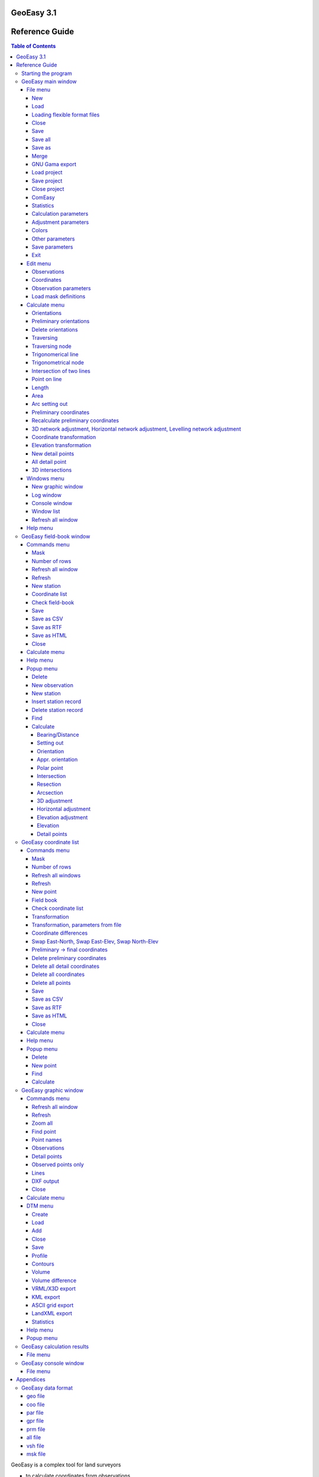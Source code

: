 GeoEasy 3.1
===========
Reference Guide
===============

.. contents:: Table of Contents

GeoEasy is a complex tool for land surveyors 

* to calculate coordinates from observations,
* to convert surveyors' data set into different formats,
* to generate TINs and DEMs and calculate volumes,
* to adjust 1D/2D/3D networks,
* to calculate parameters of regression shape over points

The program supports several input and
output formats, so it can easily be inserted into user's work-flow.

Starting the program
--------------------

The Windows setup place az icon on the desktop and add an item to the programs menu. On Linux the program should be started from the command line.
GeoEasy accepts command line parameters. The language of the user interface
can be selected and input data set can be given.

.. note:: for Windows users

	You can start GeoEasy from the command line on Windows, too. 
	Open a cmd window, change 
	directory to the GeoEasy installation folder (c:\GeoEasy is the default),
	finally enter *GeoEasy* to start the program.

GeoEasy by default uses the language of the operating system if it is
available (GeoEasy has been localized to that language).
Five languages are supported when writing this documentation:
English, German, Russian, Czeh and Hungarian.

You can switch to a different language from the default by the *--lang* 
command line switch. The ISO 639-1 two or ISO 639-2/B three letters codes 
are accepted. For example to start with Hungarian language:

.. code:: bash

	geoeasy --lang hun

Log messages and calculation results are written to a log file beside the
calculation results window. The default location of the log file is the
user's home directory and the name is *geo_easy.log*. Using the *--log*
command line parameter the name and the location of the log file can be
given in the command line. The actual user must have write access to the given 
lg file. For example:

.. code:: bash

	geoeasy --log /tmp/mylog.log

.. note:: For Linux users

	If no log file needed for you, you can specify *--log /dev/null* to 
	supress logging. There are two more special log file specifications,
	the *stdout* and the *stderr*. Giving one of these as log file, the
	log messages are sent to the teminal window.

After the optional language and log switches you can give a serie of
GeoEasy data sets and/or Tcl scripts. For example:

.. code:: bash

	geoeasy --lang hun ~/demodata/test1.geo ./startup.tcl

GeoEasy main window
-------------------

Starting the program the main window appears at the upper left corner of the 
display. This window has only menus and decorations. If the globe is not
rotating the program is busy, the user have to wait.

File menu
~~~~~~~~~

In the file menu besides the file and project handling functions the
communicaton program (ComEasy) and settings can be found.

New
...

A new geo data set is created, in the **Save As** dialog of the operating system
the user can set the location and the name of the new file.
The type of the new file will be the nativ GeoEasy *geo* format.

.. figure:: rg_images/new.png
	:align: center

	File name and folder selection for new data set

Load
....

Open one or more data sets. There are several data types you can select from
(e.g. .geo, .csv, .gsi, etc). You can select more files to load, use Shift or
Ctrl key to select more files. Only the 
memory of the computer limits the number of loaded data sets.

.. figure:: rg_images/load.png
	:align: center

	Input data set selection

If the observations were made in face left and face right, from the readings on
the horizontal and vertical circles and the distances an average is calculated.
GeoEasy stores and uses these average values only.
Averages are calculated if the collimation and index errors are below the 
**maxColl** and **maxIndex** values set in the geo_easy.msk file.

.. note::
	The name of the loaded data sets must be unique even if they were
	loaded from different folders. For technical reasosns an underline 
	character is inserted at the beginning of the name, if the filename starts
	with a number.

Loading flexible format files
.............................

There are two file types which internal structure is flexible. These are the 
.dmp (for observations) and .csv (for coordinates) types. 
In case of these input files the data structure is not 
defined, the user can set contents of the columns in the file while loading.
When you select .dmp or .csv file another dialog is opened.

.. figure:: rg_images/csv_load.png
	:align: center 

	Text file input dialog

In the upper part of the dialog you can set the meaning and order of columns.
In case of csv the available columns are: *Point number, Easting, Northing,
Elevation, Point code, Point order, Easting prelim., Northin prelim.,
Height prelim* and the special *Skip*. In the dmp (dump) file the following 
columns are allowed: *Station number, Point number, Horizontal angle, 
Vertical angle, Slope distance, Signal height, Instrument height, 
Horizontal distance, Point code, Height diff, Height diff leveling* and the 
special *Skip*. Angles can be in radians or DMS (ddd-mm-ss format).
A sample dmp file (station number can be empty if it is not changed).

.. code:: text
	Station;Target;Hz;V;SD
	12;23;23-45-12;87-51-10;234.201
	;32;123-23-35;91-03-21
	;54;200-12-34;85-40-12;85.342
	48;57;32-01-06;90-10-31;121.308
	48;59;79-23-56;88-44-22;242.159

When you open the dialog the default
columns are in the list. Press **Add** button to add new column and select
from the opened list. The new column will be added to the end of the list. 
If you would like to change the order of columns, click on a column and the 
**Up**,
**Down** and **Delete** buttons became active. The special *Skip* column can
be used to skip a column in the input file.

Multiple separators can be defined, defaults are tab and semicolon.
The *Skip repeated separators* option can be useful for example if you have
space tabbed file (different number of spaces among the columns).

The *Number of header lines* allows to skip the first few lines in the input
(e.g. header lines).

A *Filter expression* can be defiend to filter rows. A regular expression can
also be used. It works as the Linux *grep* command.

At the bottom part of the dialog the first five rows of the input file are shown.

The **Save** and **Load** button can be used to save or load setting to/from
a Txt/csv file definition (\*.txp). Be careful, the saved file definitions for 
.dmp and .csv files are not compatible (available column sets are different).

Close
.....

Close a loaded data set. Beside this menu option a cascading list of the
loaded data sets pops up. The user can select a data set name from the list.
If the data set to be closed have been changed, the user has an option to save 
it after a question.

Save
....

Save a changed data set. Beside this menu option a cascading list of the
loaded data sets pops up. The user can select a data set name from the list.
The data set is saved to GeoEasy *geo* format even if the type of opened data
set is different. The name and the folder of the
files is the same as the loaded data set.

Save all
........

Save all changed data sets to GeoEasy format.

Save as
.......

Save the selected data set into a different folder/name or type.
Beside this menu option a cascading list of the
loaded data sets pops up.
After selecting a file, in the Save As dialog box you can choose location, name
and type for the output file. After saving the original data set left opened.

Merge
.....

Merge all loaded data sets into a single GeoEasy data set.
After merging the original data sets left opened and the merged data set is not
loaded. If the same point has coordinates in more than one data sets the first
coordinates found are saved to the merged data set.

GNU Gama export
...............

Export observations and coordinates into a GNU Gama XML file. 
First the network dimension (type of file 1D/2D/3D) and output file name is 
selected. Then you can 
select fixed and adjusted points. Only the observation belonging to the 
selected points are written to the output file.
If no fixed points are selected a free network adjustment is solved.

.. note::

	GNU Gama export is only necessary if you would like manually fine tune
	the parameters in the xml file before adjustment.

Load project
............

Load a previously saved project. Data sets and windows are opened as saved to
the project.

Save project
............

Save the actual state of GeoEasy. The list of opened datasets (geo and tin) and
windows are saved into the project file (.gpr). The project file is a simple
text file (see detailed description of project file in appendix).

Close project
.............

Close all opened data sets and windows except **Calculation results** and 
main window. It can be used even if you haven't opened a project.

ComEasy
.......

ComEasy is the communication module which can communicate with the instruments
through serial (RS-232) line.

.. figure:: rg_images/comeasy.png
	:align: center

	ComEasy window

Before starting download or upload to/from the instrument, the parameters of
the serial line have to be set (e.g. speed, data bits, parity, stop bits) using
**Commands/Settings** from the menu.

.. figure:: rg_images/compars.png
	:align: center

	Communication parameters

Select **Commands/Download** from the menu to start downloading data from the
instrument. Set the output file in the displayed dialog box and start
data transmission on the instrument.

Statistics
..........

Summary information are shown in a popup windows, number of loaded data sets,
number of points, number of unknown points, number of detail points,
number of stations, number of known stations, number of occupied points,
number of oriented stations.

Calculation parameters
......................

.. figure:: rg_images/calcpar.png
	:align: center

	Calculation parameters

Reduction for projection [mm/km]:
	the change of the distances caused by the projection

Average height above MSL [m]:
	used to reduce distances to MSL, set to zero to turn of correction

Standard deviation for directions ["]:
	mean error for directions and zenith angles in arc seconds, 
	used by network adjusment

Standard deviation for distances [mm]:
	additive item for the mean error of distances, used by
	
Standard deviation for distances [mm/km]:
	multiplier item for the mean error of distances

Standard deviation of levelling [mm/km]:
	relative mean error for levelling

Calculate refraction and Earth curve:
	turn on to consider the affect of refraction and Earth curve for
	distances longer than 400 meters

Decimals in results:
	number of figures after the decimal point in the Calculation results
	window, field-books and coordinate lists

Adjustment parameters
.....................

.. figure:: rg_images/adjpar.png
	:align: center

	Adjustment parameters

Confidence level (0-1):
	Confidence level for detecting blunder, usual value 0.95 or 0.99.

Angle units:
	Angle units in the output of adjustment (360 for DMS, 400 for GON)

Tolerance [mm]:
	Maximal linear difference between observations and preliminary 
	coordinates. Observations over limit are not considered in the adjustment.

Distance limit [m]:
	Mean error for directions are enlarged linearly below this distance limit.
	For example if the distance limit is 200 meters and the mean error for
	directions is 3", the mean error for a 50 meters long direction will be
	200 / 50 * 3" = 12".

SVG error ellipses:
	An SVG file will be generated with the network and error ellipses.

Colors
......

.. figure:: rg_images/colpar.png
	:align: center

	Colour settings

The colours used by the program can be set here. Click on the coloured
buttons to select another colour.

Other parameters
................

.. figure:: rg_images/otherpar.png
	:align: center

	Other parameters

Language:
	Language of the user interface. You have to save parameters and restart
	the program to take affect. Setting this disables the automatic language 
	selection 

Separator in exported lists:
	Separator character used in CSV export.

Separators in imported lists:
	List of separator characters in text import.

Skip repetead separators:
	MUltiple neighboring separators are considered as single separator.

Autorefresh windows:
	Refresh all opened windows if something changed.

Use detail points in orientation and adjustment:
	GeoEasy consider a point as detail point if its ID is number, it was not
	a station and only a polar observation is in the field-book for that
	point. These points are not selectable in orientation and network 
	adjustment.

Default fieldbook mask:
	The name of the default fieldbook mask. You can select from the loaded
	masks.

Default coordinate mask:
	The name of the default fieldbook mask. You can select from the loaded
	masks.

Number of rows in masks:
	The default number of rows in the fieldbooks and coordinate lists.

Browser:
	The path to the browser program used to open HTML files.
	It is a Linux only parameter.

RTF viewer:
	The path to the dociment viewer program for RTF files.
	It is a Linux only parameter.

Save parameters
...............

Save settings to *geo\_easy.msk* file.
This file will be used to set the parameters after restarting the program.

Exit
....

Close the application. If unsaved data exists you have a chance to save it.

Edit menu
~~~~~~~~~

The menu options in the edit menu can be used to display and edit GeoEasy
data set. A GeoEasy data set consists of three parts:

* observations (field-book)
* coordinates
* observation parameters

Observations
............

This menu option has a cascading menu with the name of the loaded GeoEasy data 
sets. After selecting a data set it is opened in the default mask. A mask is a
windows with tabular data, the *mask* name comes from the old Leica total 
stations.

.. figure:: rg_images/fb.png
	:align: center

	Observations

The field-book contains two type of rows, station and obeservation records.
In the station records the station number is editable but the target point 
number not. The column headers may contain more labels, for example *target
height* and *instrument height*. The colour of the value defines the type of 
data.

The observations window contains a menu bar and pop up menus.

Coordinates
...........

This menu option has a cascading menu with the name of the loaded GeoEasy data 
sets. After selecting a data set it is opened in the default mask. A mask is a
windows with tabular data, the *mask* name comes from the old Leica total 
stations.

.. figure:: rg_images/fb.png
	:align: center

	Coordinate list

The coordinate window contains a menu bar and pop up menus.

Observation parameters
......................

The observation parameters are metadata about the observations and 
coordinates, id/name of observer, date, instrument type and standard
deviations. All fields are optional. If no standard deviations are given, the
values defined in the  **Calculation parameters** are used.

.. figure:: rg_images/obsparam.png
	:align: center

	Observation parameters

Load mask definitions
.....................

Starting GeoEasy the mask definitions are loaded from the geo_easy.msk file.
Using this menu option mask definitions can be loaded from user created
file.

Calculate menu
~~~~~~~~~~~~~~

The calculation menu contains those calculation which works with several 
point and the results cause change more lines in fieldbooks, coordinate lists,
like for example traversing.

Orientations
............

This menu option calculates orientations for all unoriented known stations.
The results are listed in the **Calculation results** window and the orientation
angles are stored in the field-books.

.. code:: text

	2019.01.02 10:08 - Orientation - 11
	Point num  Code         Direction    Bearing   Orient ang   Distance   e" e"max   E(m)
	12                      295-54-35   212-30-25   276-35-50   1588.873    1   19    0.010
	14                       71-01-11   347-36-58   276-35-47   1637.971   -1   18   -0.010
	Average orientation angle                       276-35-48

	2019.01.02 10:08 - Orientation - 12
	Point num  Code         Direction    Bearing   Orient ang   Distance   e" e"max   E(m)
	231                     232-53-54   291-04-11    58-10-17   2243.319    0   16    0.010
	11                      334-20-10    32-30-25    58-10-15   1588.873   -1   19   -0.010
	Average orientation angle                        58-10-16

Preliminary orientations
........................

This menu option calculates orientations for all unoriented stations which 
have preliminary or final coordinates.
The results are listed in the **Calculation results** window and the orientation
angles are stored in the field-books.
This is useful before 2D or 3D network adjustment, to get preliminary
orientations.

Delete orientations
...................

This menu option removes all orientation angles from the loaded data sets.
It is useful if all orientations should be recalculated. First delete
orientations, than calculate orientations.

Traversing
..........

Different type of traversing lines can be solved. Before starting the 
traversing calculation the orientations have to be made at the start and
end point if possible.
The points in the travesing line are selected from the list of possible points.
The type of traversing line (closed line, loop, free, ...) is detected by
the program.

The calculation results are sent to **Calculation results** window.

.. note::

	Travesing points can be selected in the graphic window, too.

Traversing node
...............

A travesing node is an unknown point at which three or more free
travessing lines meet. First the coordinates of the node are calculated from
free travese lines as a weighted average. Finally the traversing lines
are solved as closed loop traversing.

Trigonomerical line
...................

This menu option calculates the elevations in a traverse line using
triginometric height calculation. Zenith angles have to be measured
between tranversing points. The points in thetrigonometric line are
selected from the list of possible points.

The calculation results are sent to **Calculation results** window.

Trigonometrical node
....................

Similiar to the traversing node, three or more free traversing lines
having the same endpoint are calculated.


Intersection of two lines
.........................

Two lines are given by two-two points and the intersection of the two lines
is calculated. The id/name of the intersection point can also be given if
so the intersection point is stored in the opened data sets.
The result of the calculation can be seen in the Calculation results window.
This calculation is made in 2D.

Point on line
.............

A new point is calculated along a line given by an offset from the first point.
Beside the offset (Horizontal distance) optionally the measured distance 
(total length) can be given. The total length is used to calculate a scale 
between the calculated and the measured lengths.
The result of the calculation can be seen in the Calculation results window.
This calculation is made in 2D.

Length
......

The lengths between a serie of points can be calculated. 
Both the total length and the individual distences are shown in the
*Calculation results* window. There is a tool in the graphic window,
where you can mark points by the mouse.

.. code:: text

	2018.12.23 17:27 - Distance calculation
	Point num          E            N         Length
	11            91515.440     2815.220
	12            90661.580     1475.280     1588.873
	13            84862.540     3865.360     6272.268
	14            91164.160     4415.080     6325.552

	Sum                                     14186.693

Area
....

The area of a polygon can be calculated. Beside the area the perimeter and
side length are displayed in *Calulation results* window. 
There is a tool in the graphic window,
where you can mark points by the mouse.

.. code:: text

	2018.12.23 16:31 - Area calculation
	Point num          E            N         Length
	16            90050.240     3525.120
	231           88568.240     2281.760     1934.494
	232           88619.860     3159.880      879.636
	16            90050.240     3525.120     1476.275

	Area                                   618595.79840
	Perimeter                                4290.405

Arc setting out
...............

The coordinates of arc points can be calculated here. Pure arc and 
arc with transition curves are both allowed. Three points have to be
specified, first the intersection of tangents, an arbitrary point on the
incoming and outgoing tangent. Finally the otherr parameters of the arc
have to be given in a dialog box.

.. figure:: rg_images/arc.png
	:align: center

	Arc parameters

Leave the *Transition parameter* empty if pure arc is planed.
Optionally detail points can be calculated giving a distance or a number of 
points. If both fields are empty only the main points of arc are calculated.

.. code:: text

	2018.12.23 17:17 - Arc setting out
	Tangent length: 1510.37
	Radius: 500.00
	Alpha: 143-21-59  Beta:  36-38-01
	  Point id          E              N
	   arc1_ie      90023.538       3050.712
	   arc1_iv      90177.720       2113.983
	   arc1_ik      90438.941       2638.032

Preliminary coordinates
.......................

Preliminary coordinates are used to display points in the graphics window, 
before calculating final coordinates. Other usage of preliminary coordinates
belongs to network adjustment. Preliminary coordinates have different colour
(red is the default) in the coordinate list and in the graphic window.

Preliminay coordinates and orientations are calculated in an iteration. You 
may get a message about points which horizontal coordinates or elevation
cannot be calculated for.

Recalculate preliminary coordinates
...................................

All preliminary coordinates are deleted and the preliminary coordinate
calculation is invoked. It is useful if faullty preliminary coordinates 
were calculated caused by errors in the data sets. After corecting 
errors use this option to recalculate preliminary coordinates.

3D network adjustment, Horizontal network adjustment, Levelling network adjustment
..................................................................................

.. note::

	Before adjustment you have the set/check the mean errors of observations and
	adjustment parameters.

During 3D network adjustment both horizontal coordinates an elevations are
calculated using the least squares method. During horizontan network
adjustment the horizontal coordinates are calculated. During levelling network
adjustment the elevations are calculated
All loaded data sets are considered during the adjustment calculation.
The three network adjusments are very similiar from the point of the user 
interface.

First you have to select unknown points from a list, the coordinates of these 
points are changed during the calculations. The list contains all points 
having preliminary or final coordinates considering the dimension of the
adjusted network (e.g. incase of 3D adjustment points having 3D coordinates
are listed). At least one point have to be selected.

.. figure:: rg_images/adj1_3d.png
	:align: center

	Unknown points selection

In the second list the fixed points can be selected. Here the points having 
final coordinates are only listed.  If none of the points are selected a 
free network adjusment is calculated.

.. figure:: rg_images/adj2_3d.png
	:align: center

	Fixed points selection

GeoEasy will prepare an xml file for GNU Gama with the coordinats of the 
selected points and observations among the selected unknown and fixes points.
The calculation is made by GNU Gama and the results of the calculation is
shown in thecalculation results window. Please use GNU Gama documentation
for the details of the result list.
The coordinates of the unknown points are updated in the coordinate lists 
after adjustent.

Coordinate transformation
.........................

The horizontal coordinates of loaded data sets are transformed to the selected 
target data set. The transformation parameters are calculated from the 
common points. Do not open the target data set before the calculation.

Selecting the coordinate transformation from the menu, you are asked for the
target data set. It must be in GeoEasy .geo format. The program pop up a list
of the common points, select as many point as you would like, but please
consider that, the available transformation types depends on the number of
points you selected. The available transformation are:

#. 4 parameters orthogonal transformation (minimum 2 common points)
#. 3 parameters orthogonal transformation (minimum 2 common points, no scale change)
#. Affine transformation (minimum 3 common points)
#. 2nd order polynom transformation (minimum 6 common points)
#. 3rd order polynom transformation (minimum 10 common points)

The parameters are estimated using the least squares method (LSM).

.. figure:: rg_images/trafo.png
	:align: center

	Transformation type selection

The transformation parameters and the transformed coordinates are list in the 
*Calculation resutls* window and optionally the coordinates are written to the 
target data set if the *Savetransformed coordinates to file* option is
selected. The transformation parameters are also written to a text file, if
*Save transformation parameters to file*  option is selected (check the *prm*
and *all* file format in the appendix).

In the result list the *dE* and *dN* columns contains the residuals of the
transformation.

.. code:: text

    2018.02.24 12:09 - 4 parameters orthogonal transformation test1 -> test_trafo
    E = 561684.477 + e * 0.999997669 - n * -0.000003434
    N = 246411.178 + e * -0.000003434 + n * 0.999997669

      Scale = 0.99999767 Rotation = -  0-00-01

      Point num     e          n            E            N        dE      dN      dist
      11       91515.440   2815.220   653199.720   249226.070   -0.007   0.007   0.010
      12       90661.580   1475.280   652345.850   247886.150    0.001  -0.007   0.007
      13       84862.540   3865.360   646546.830   250276.240    0.002  -0.003   0.004
      14       91164.160   4415.080   652848.440   250825.940   -0.001  -0.006   0.006
      15       86808.180    347.660   648492.460   246758.540   -0.004  -0.001   0.005
      16       90050.240   3525.120   651734.510   249935.970    0.009   0.010   0.014

      RMS= 0.008

      Point num     e          n            E            N
      231      88568.240   2281.760   650252.518   248692.628
      232      88619.860   3159.880   650304.141   249570.746

.. note::

    There are other transformations in GeoEasy. From the Coordinate list
    you can make 2D transformation from stored parameters or manualy
    given parameters. 

Elevation transformation
........................

Vertical offset is calculated between the loaded data sets and a target data
set. It is very similar to the coordinate transformation, but a single vertical
offset is calculated between the two vertical system. The offset parameter
can be saved to a *vhs* text file (see appendix for file format).


New detail points
.................

Calculate horizontal coordinates and elevations for all detail ponts which
have no final coordinates yet.

All detail point
................

Recalculates the coordinates, elevations of all detail points even 
already calculated.

3D intersections
................

This calculation calculates 3D positions from directions and
zenith angles measured from the end points of one or more base lines.

Windows menu
~~~~~~~~~~~~

From the windows menu new windows can be opened and the user can switch 
among opened windows.

New graphic window
..................

Open a new graphic window. The number of open graphic windows is limited to ten.
Each graphic window has menu and toolbar. You can set different zoom level and
display options in graphic windows.

Log window
..........

Only one log window can be opened. It shows the resuts of calculations.
The content of the log vindow is mirrored in the log file (even if the log 
window is closed).

Console window
..............

In the console window users can input Tcl commands or load custom Tcl scripts.

Window list
...........

From the cascading menu beside this menu option, user can select one from the 
opened windows. The selected window is raised and become the active window.

Refresh all window
..................

After some actions the content of the windows are not refeshed, user can use
this option to force a refresh all opened windows.

Help menu
~~~~~~~~~

The Help menu contains two options, Help and About. Both of them display a
small dialog box. The Help box contains only a link to documentation folder 
on the Github page of the program. The About box shows version,
modules and copyright info. The date in the About box is importan for 
development (nightly build) versions. The version number is not changed for
development versions but the date.

GeoEasy field-book window
-------------------------

You can open a field-book window from the main window Edit/Observations menu.
In the field-book window you can view and edit field-books. Each loaded 
field-book is opened in a separate window.
The actually displayed values from the field-book depend on the actual 
mask (format). There are some predefined masks and the user can add 
new masks. The field-book window has its own menu and popup menu.

.. figure:: rg_images/observations.png
	:align: center

	Field-book in default mask

Commands menu
~~~~~~~~~~~~~

Mask
....

Select layout of field-book from loaded formats. There are nine different 
field-book formats in the default configuration file (*geo_easy.msk*):

- *horiz* (Station number, Point number, Horizontal angle, Vertical angle, Distance)
- *levelling* (Station number, Point number, Heigh diff, Distance)
- *orientation* (Station number, Point number, Horizontal angle, Orientation angle)
- *tahimeter* (Station number, Point number, Signal height, Horizontal angle, Vertical angle, Distance)
- *tahimeter1* (same as tahimeter but angles precision is 0.1 seconds)
- *tahimeter_code* (Station number, Point number, Point code, Signal height, Horizontal angle, Vertical angle, Distance)
- *tahimeter_deg* (sme as tahimeter but angles are in degrees with four decimals)
- *tahimeter_dm* (Station number, Point number, Signal height, Horizontal angle, Height diff, Distance)
- *tahimeter_feet* (same as tahimeter_code but distances are in feet)
- *tahimeter_gon* (same as tahimeter but angles are in gradians/gons)

The default mask is *tahimeter*. The user can customise existing masks and can
add new masks editing *geo_easy.msk* file or can create new files for mask 
definitions. The masks in *geo_easy.msk* file are loaded when GeoEasy starts.
Mask definitions in external files can be loaded manualy using 
*Edit/Load mask definitions* from the menu of the main window.

Number of rows
..............

You can set the number of rows displayed in this window. The default is 20.

Refresh all window
..................

Refresh the content of all opened window.

Refresh
.......

Refresh the content of actual window.

New station
...........

This adds a new station to the end of the field-book. Enter the station ID in 
the small dialog box.

Coordinate list
...............

This opens a new coordinate list windows belonging to this field-book.

Check field-book
................

Search for errors in the field book. The list of the found errors is written to
the *Calculation results* window.

Save
....

Save the field-book and the releated coordinate list to the disk in nativ 
GeoEasy format.

Save as CSV
...........

Save field-book data into a given file in coma separated values format.

Save as RTF
...........

Save field-book data into a given file in rich text format.

Save as HTML
............

Save field-book data into a given file in hyper text markup language format.

Close
.....

This closes the field-book window.

Calculate menu
~~~~~~~~~~~~~~

This *Calculate* menu is identical to the *Calculate* menu of the main window.
It is repeated in the *GeoEasy coordinates window* and in the *Graphic windows*
for the convenience of the user.

Help menu
~~~~~~~~~

Popup menu
~~~~~~~~~~

The popup menu is displayed when you click in the field-book with
right mouse button.

The first or first few options in the popup menu above the horizontal line show
the possible value types in the field. For example you can change slope
distance to horizontal distance and vica versa.

Delete
......

Delete the actual row if it is a observation record or delete all
observations from this station if it is a station record. You have to
confirm the deletion.

New observation
...............

Add a new observation record after the actual row. First the point number 
have to be entered and a new ro is added what you can fill later.

New station
...........

Add a new station to the end of the field-book. First the point number
have to be entered and a new station row is added what you can fill later.

Insert station record
.....................

Insert station record in front of the actual record. This way you can divide 
observations into two stations.

Delete station record
.....................

Delete only the station record. This way you can merge the observations of two
stations.

Find
....

Search for a string value or regular expression in the column of the click.

Calculate
.........

The *Calculate* has a submenu from where you can select calculations for the
clicked point. 
The first option in tihs menu is the point number. Selecting this options you
get information about the actual point. The options in the calculation
menu are enabled if the calculation for this point is available.

Bearing/Distance
++++++++++++++++

Calculate whole circle bearing and distance from this point to the selected
points. You can select several points from the point list.
The result of the calculation is shows in the *Calculation results*
window.

.. code::

    2021.04.25 21:03 - Bearing/Distance
    Point num  Point num  Bearing   Distance Slope dis Zenith angle
    12         11          32-30-25  1588.87
    12         13         292-23-57  6272.27
    12         14           9-42-05  2982.45

Setting out
+++++++++++

Polar and rectangular setting out data are calculated. First a reference 
direction have to be selected and from the second list of point numbers the
targets of setting out. Finally you can deside to save the polar
setting out data into a new GeoEasy data set.

.. code::

    2021.04.25 21:08 - Setting out
    Station number: 14
    Point num  Bearing   Distance Angle     Angle from 1st  Local E     Local N
    15         226-57-43  5959.74
    12         189-42-05  2982.45 322-44-22 322-44-22       2373.70      1805.70
    16         231-22-38  1425.78  41-40-33   4-24-54       1421.55      -109.76
    231        230-35-12  3360.04 359-12-35   3-37-29       3353.32      -212.43
    232        243-44-28  2837.07  13-09-16  16-46-45       2716.29      -819.01

Orientation
+++++++++++

Calculate orientation angle for this point. The orientation directions can be
selected from a point list. In the list the orientation angle and the point
number is visible. The results are visible in the *Calculation results* 
window and the orientation angles are stored in the field-book (you can see
these values in the orientation mask).

.. code::

    2021.04.25 21:38 - Orientation - 231
    Point num  Code         Direction    Bearing   Orient ang   Distance   e" e"max   E(m)
    15                      341-58-03   222-18-10   240-20-07    2615.06   -1   14    -0.02
    13                       52-48-11   293-08-21   240-20-10    4029.89    1   11     0.02
    Average orientation angle                       240-20-08

Appr. orientation
+++++++++++++++++

Calculate approximate orientation, not only the fixed coordinates are used but 
the preliminary coordinates, too.

Polar point
+++++++++++

Intersection
++++++++++++

Resection
+++++++++

Arcsection
++++++++++

3D adjustment
+++++++++++++

Horizontal adjustment
+++++++++++++++++++++

Elevation adjustment
++++++++++++++++++++

Elevation
+++++++++

Detail points
+++++++++++++

GeoEasy coordinate list
-----------------------

Each loaded data set contains a coordinate list. A list is opened from the
Edit menu of the main window. Point in the coordinate list are ordered by
*Point number*. Points may have preliminary or fix (final) coordinates in the
coordinate list. Preliminary coordinates are used only for graphical display
of points and for network adjusments.

Commands menu
~~~~~~~~~~~~~

Mask
....

The user can here select from the different display formats of the coordinate 
list. There are four standard masks:

- difference - displays fix coordinates and coordinate differences to an other coordinate list, use it with *Coordinate differences* option from this menu
- fix - displays fix (final ) coordinates
- fix_stdev - displays fix coordinates and standard deviation, standard deviations are loaded from network adjusments
- prelim_fix - displays fix or preliminary coordinates, preliminary coordinates are displayed only if no fix coordinates are available

Users can add extra mask.

Number of rows
..............

Set the number of displayed rows in the window.

Refresh all windows
...................

Refresh the content of all opened windows.

Refresh
.......

Refrersh the content of this coordinate list window.

New point
.........

Add a new point to the coordinate list. First you have to input the point
number of the new point. Then a new row is inserted into the list with the
point number and you can fill east, north and elevation.

Field book
..........

You can open the field book belonging to the actual coordinate list. If it is
opened no new window will be opened, the window will be rised only.

Check coordinate list
.....................

Check the coordinate list for errors. The results are sent to the 
*Calculatin results* window.

Transformation
..............

Transform the the coordinates of the actual coordinate list in 2D and/or 1D.
2D orthogonal transformation parameters (offset, rotation and scale) and
1D vertical offset can be given.
The coordinates in the coordinate list are overwritten by the transformed
values.

Transformation, parameters from file
....................................

Stored transformation parameter set can be applied to the coordinates in the
list. Two different data format can be used for stored parameters, .prm
(Helmert and affine transformation) and .all (polinomial), see the data formats
the appendix.
The coordinates in the coordinate list are overwritten by the transformed
values.

Coordinate differences
......................

The coordinate difference of two coordinate lists are calculated. The second
coordinate list you compare to should not be loaded. Select the GeoEasy data
set to compare to from the standard file selection dialog and change the mask
to the *difference* to see the result.

Swap East-North, Swap East-Elev, Swap North-Elev
................................................

Swap the given coordinates in the list. Be careful if you have observations in
the opened field-books, after coordinate change you loose the calculation 
possibilities.

Preliminary -> final coordinates
................................

Change all preliminary coordinates to fixed (final).

Delete preliminary coordinates
..............................

Delete all preliminary coordinates from this coordinate list.

Delete all detail coordinates
.............................

Delete the coordinates of detail points. Detail points are  which have
only one polar observation, have been not station and the point number
meatch the *detailreg* regexp in geo_easy.msk. Default regexp is
*^[0-9]+([-/]?([a-zA-Z]|[0-9])+)?$*

Delete all coordinates
......................

Delete all coordinates from the coordinate list.

Delete all points
.................

Delete all records from coordinate list.

Save
....

Save the GeoEasy data set, not only the coordinate list.

Save as CSV
...........

Save the coordinate list to CSV format.

Save as RTF
...........

Saves the coordinate list to RTF document format.

Save as HTML
............

Save the coordinate list to HTML format.

Close
.....

Close the coordinate list window, de data set remains active in the current
GeoEasy session.

Calculate menu
~~~~~~~~~~~~~~

This *Calculate* menu is identical to the *Calculate* menu of the main window.
It is repeated in the *GeoEasy fieldbook window* and in the *Graphic windows*
for the convenience of the user.

Help menu
~~~~~~~~~

The *Help* menu is identical to the help menu of other windows.

Popup menu
~~~~~~~~~~

The popup menu is displayed when you click in the coordinate list with
right mouse button.

The first or first few options in the popup menu above the horizontal line show
the possible value types in the field. For example you can change preliminary
coordinate to fix or vica versa.

Delete
......

Delet the actual row from the coordinate list.

New point
.........

Add a new point to the coordinate list. Fist the point number can be entered.
A new line is added to the coordinate list. The new point is inserted in 
dictionary order of point numbers.

Find
....

Search for a string value or regular expression in the column of the click.

Calculate
.........

The *Calculate* has a submenu from where you can select calculations for the
clicked point. The options in this submenu are identical to the popup
menu of the fieldbook and graphic window.

GeoEasy graphic window
----------------------

User can open more graphic windows, maximum 10 windows are allowed.
Points from all loaded data set with horizontal coordinates are displayed
in the graphics window. 

Commands menu
~~~~~~~~~~~~~

Refresh all window
..................

Refresh all opened window, not only the graphic windows.

Refresh
.......

Refresh actual graphic window.

Zoom all
........

Zoom to the extent of the loaded data sets.

Find point
..........

Search for a point in the graphic window. The user cn input the point name 
in the displayed small window. If the point name is found the graphics
window is centered on that point.

Point names
...........

Turn on or off point names in the graphic window.

Observations
............

Turn on or off observations in the graphic window. Point pairs are connected
by straight lines if there are observations among them.

Detail points
.............

Show or hide detail points in graphic window. 
A point is detail point if only one polar observations were measured to it.

Observed points only
....................

Show or hide points which were not used in observations.

Lines
.....

Draw lines among points based on point codes.

DXF output
..........

Export graphical data to Drawing eXchange File.
First select the output file and a dialog window is displayed with several 
options to set.

.. figure:: rg_images/dxf_export.png
	:align: center

	DXF export parameters

- *Name of point layer*: the name of the layer for point symbols in the DXF file
- *Symbol size*: size of point symbols in the unit of coordinates
- *Point code to layer*: create more layers for point symbols combining point names and point codes
- *Draw in yz plane*: useful to draw frontage
- *Detail points only*: include only the detail points in the DXF output
- *Linework*: draw lines among points based on point codes
- *Blocks*: place blocks for points into the DXF file
- *3D*: create 3D DXF file
- *Point name labels*: add point names to DXF file as text entities
- *Layer name*: name for the layer with point names
- *X shift*: offset of the text from the point symbol in east direction
- *y shift*: offset of the text from the point symbol in north direction
- *Text size*: size of point names in the unit of coordinates
- *Elevation labels*: add elevations to the DXF file as text entities
- *Layer name*: name for the layer with point elevations
- *X shift*: offset of the text from the point symbol in east direction
- *y shift*: offset of the text from the point symbol in north direction
- *Text size*: size of point elevations in the unit of coordinates
- *Decimals*: number of decimals in the elevation labels
- *Contour lines*: add contour lines to DXF file (available if a DTM is open)
- *Contour interval*: vertical distance between neighbour contours in the unit of coordinates
- *Layer name from elevation*: the height of the contour line is added to the layer name
- *3DFaces to DXF*: add 3DFace entities to the DXF file from TIN

Close
.....

Close the graphic window.

Calculate menu
~~~~~~~~~~~~~~

This *Calculate* menu is identical to the *Calculate* menu of the main window.
It is repeated in the *GeoEasy coordinates window* and in the *Graphic windows*
for the convenience of the user.

DTM menu
~~~~~~~~

The commands to create and handle Digital Terrain Models are here.
Only one DTM can be opened in GeoEasy.

Create
......

Create a new TIN (Triangulated Irregular Network) from the loaded data sets or
a DXF file. In the dialog box displayed, the user can set parameters.

.. figure:: rg_images/createdtm.png
	:align: center

	DTM creation

If the *From points in coordinate lists* is selected, the border and break lines
must be draw before by the *Break line* tool. If no break lines given the
*Convex boundary* option have to be checked, otherwise empty TIN created.
Hole markers can be added by the *Hole marker* tool to supress triangle
generation in a closed area.

TIN can be created from a DXF file where 3D points and 3D lines/polylines are
given. Select one of the *Layer list* buttons first to select the input file
and select one or more layers for mass point, break lines and hole markers.


.. figure:: rg_images/tin.png
	:align: center

	Non-konvex border and hole marker

Load
....

Open an existing DTM. The input is selected from the standard file selection 
dialog. Beside the .dtm file a .pnt and a. pol file have to be in the 
same folder.

Add
...

Add another DTM to the loaded one and regenerate triangles considering points,
break/border lines from both DTMs.

Close
.....

Close the loaded DTM.

Save
....

Save the loaded DTM.

Profile
.......

Create a profile specifying start and end points and distance between point
in the profile. The interpolated elevations with horizontal coordinates are
printed in the Calculation results window. Optionally a DXF or a GeoEasy 
coordinate file can be created from the interpolated profile points.

.. figure:: images/profile.png
	:align: center

	Profile dialog

.. note::

	You can use the *Height interpolation* tool from the toolbar to specify start and end points with the mouse. Click on the start point and drag the mouse to draw a rubber line and release mouse button et the end point.

Contours
........

Generate contour lines. The contour interval can be set in a dialog box.
Enter 0 for the contour interval to erase contour lines from the 
graphic window.

.. note::

	You can export contour lines to a DXF file using the DXF ourput.

Volume
......

Calculate volume above a reference plain.
The user have to enter the height of the reference plain. The volume is
calculated in the prisms above the reference plain. The result is written into 
the *Calculation results* window.

.. code::

    2020.11.02 19:52 - Volume ... - test
    Base height  Volume        Above        Below       Area     Surface area
     100.000    1267409.3    1267409.3          0.0     178543.3     179311.4

The *Volume* = *Above* - *Below*.

Volume difference
.................

Calculate volume difference between the loaded and another TIN. GRIDs are
generated from both TINs using the same GRID steps. Only the common area of the
two generated GRIDs are considered.

.. figure:: rg_images/ascii_grid.png

First the user have to give the grid step (step for north and east axis). 
Next in the file selection dialogue a previously saved DTM can be selected.

.. code::

    2020.11.02 19:40 - Volume difference ... testa - testb
    Grid step: 50.00
    Lower left  corner: 655886.80 222996.11
    Upper right corner: 656417.18 223621.18
    Cut  Volume: 32125.1 m3 Area: 125000.0 m2
    Fill Volume: 10376.4 m3 Area:  45000.0 m2
    Same: 10000.0 m2

Beside the results in the *Calculation results* window a new difference grid is
generated in the folder of the loaded TIN. This file is an ESRI ASCII GRID
which can be loaded into several sortware among others into QGIS.

VRML/X3D export
...............

KML export
..........

ASCII grid export
.................

LandXML export
..............

Statistics
..........

Help menu
~~~~~~~~~

Popup menu
~~~~~~~~~~

GeoEasy calculation results
---------------------------

All calculation results are sent to this window. Users can copy
selected part of the content from this window to the clipboarand paste that
to other application (e.g. into doc files).

.. note::

	On Windows operating system use the Ctrl/C to copy selected part to
	the clipboard. On Linux use middle mouse button click to paste
	selected part into another application.

All strings written to the Calculation results window are also sent to the log
file. So if this windows is closed the calculation results are preserved in
the log and user can review them later.

File menu
~~~~~~~~~

GeoEasy console window
----------------------

The console window is useful to execute Tcl commands or load and execute 
tcl scripts. The console window is divided into three parts, the menu bar
at the top,
the input field below the menu bar and the history (list of previous commands)
in the main body.

Enter any tcl command into the input field and press Enter key. The result of 
the command is sent to the Caculation Results window and the command to the 
history list.

File menu
~~~~~~~~~

The first option of the menu (**Find**) useful to find text in the console 
window.

The **Load tcl file** allows to load and excute external tcl scripts. 

Use the **Save as...** option from the menu to save the tcl commands
from the history list into a file or **Save selection...** to save the 
selected commands only.

Appendices
==========

GeoEasy data format
-------------------

GeoEasy uses three files for each field-book, in the same folder. The name of 
these three files have to be the same.

	.geo
		the observations

	.coo
		the coordinates

	.par
		meta-data (optional)

Each line of the files consists of a list of code-value pairs. The order of the
code-valu pairs is not significant.

Beside the above mentioned data file there is a project file (.gpr) also to 
save the state of your work. The project file stores the opened data set names
and opened windows state. There is a .msk file beside the project file to save 
the state of parameters.

geo file
~~~~~~~~

Lines in the geo file contain station or observed point data. Station records
contain code 2 (station id) while observation records contain code 5/62 
(point id/reference id).

Allowed codes in station record:

	* 2 station ID (obligatory)
	* 3 instrument height
	* 101 average orientation angle
	* 103 average preliminary orientation angle

Allowed codes in observation record:

	* 5 point ID (obligatory)
	* 4 point code
	* 6 Signal height
	* 7 horizontal angle (radians)
	* 8 zenith angle (radians)
	* 9 slope distance (m)
	* 10 height difference (m)
	* 11 horizontal distance (m)
	* 112 repeat count
	* 120 height difference from levelling

Sample geo file

.. code:: ascii

	{2 11} {3 1.45}
	{62 12} {21 5.164598941}
	{5 5004} {7 5.713640739}
	{5 5002} {7 5.930037326} {11 954.73} {6 1.30}
	{62 14} {21 1.239527987}
	{2 12}
	{62 231} {21 4.064842739}
	{5 5004} {7 4.744590305}
	{5 5002} {7 5.201662947} {11 1117.28}
	{62 11} {21 5.835265947}
	{2 231}
	{62 15} {21 5.96845881}
	{62 13} {21 0.921587175}
	{5 5002} {7 3.507811212}
	{5 5004} {7 3.710909359}

coo file
~~~~~~~~

Each line in the coo file contains coordinate data of a point.
Allowed codes are:

	* 4 point code
	* 5 point ID
	* 37 north
	* 38 east
	* 39 elevation
	* 137 preliminary north
	* 138 preliminary east
	* 139 preliminary elevation
	* 237 mean error of noth coordinate (got from GNU Gama adjustment)
	* 238 mean error of east coordinate (got from GNU Gama adjustment)
	* 239 mean error of elevation (got from GNU Gama adjustment)

Sample coo file:

.. code::
	{5 1_sp} {139 123.94770} {38 89929.8365} {37 3249.9968}
	{5 2_sp} {139 124.25470} {38 90260.0046} {37 3267.5266}
	{5 3_sp} {139 136.88876} {38 90589.8991} {37 2934.9344}
	{5 101} {138 89817.6011} {137 3124.3328} {139 125.31640}
	{5 102} {138 89888.1756} {137 3112.6413} {139 126.83410}
	{5 103} {138 90043.3355} {137 3181.3309} {139 127.00320}
	{5 201} {138 90257.6411} {137 3134.3656} {139 124.37520}
	{5 202} {138 90112.9292} {137 3206.3220} {139 120.76200}
	{38 88568.24} {37 2281.76} {5 231}
	{38 88619.86} {37 3159.88} {5 232}
	
par file
~~~~~~~~

The par file contains only one line. Allowed codes are

	* 51 date
	* 52 time
	* 53 operator id/name
	* 55 instrument ID/name
	* 114 direction standard deviation (seconds)
	* 115 distance standard deviation (additive) (mm)
	* 116 distance standard deviation (multiplyer) (ppm)
	* 118 levelling stadard deviation (ppm)
	* 0 comment

All codes are optional.

Sample par file:

.. code:: ascii

	{51 2019-01-24} {55 "Leica TPS 1201"} {114 1} {115 1.5} {116 1}

gpr file
~~~~~~~~

The GeoEasy Project File (gpr) is divided into sections:

	data section
		list of opened data sets (relative path to project file or full path)
	
	win section
		list of opened windows with geometry and other settings
	
	dtm section
		name of opened digital terrain model

Sample project file:

.. code:: ascii

	[data]
	test1.geo
	[win]
	.g0 421x366+10+402 1 1 1 0 0 0.059952038369304558 88053.720000000001 2493.6599999999999
	.test1_coo prelim_fix 0 +867+245
	.log  +10+215

prm file
~~~~~~~~

GeoEasy transformation parameter file for orthogonal or affine transformation.
It contains six parameters/rows of the affine transformation formula::

	E' = E0 + C * E + D * N
	N' = N0 + F * E + G * N

#. E0 offset in east direction
#. N0 offset in north direction
#. C 
#. D
#. F
#. G

In case of an orthogonal transformation C = G and D = -F.

.. code:: text

	560032.91585048265
	244546.91579782782
	1.0222713626287825
	-0.023853508511480249
	0.023853508511480249
	1.0222713626287825

all file
~~~~~~~~

GeoEasy transformation file for 2nd or 3rd order polynomial transformation.
The first row is comment, the second row is empty. The third contains the weight
point. The following six (2nd order) or ten (third order) lines contain the 
parameters.

.. code:: text

	Transformation : EOV ---> HKR

				  sy =  449469.4136363635     sx =  161830.2909090909
	 1             200550.8615237467           38514.93742925581
	 2            -1.000122733896473           1.735872541033159D-05
	 3            -1.840504934101979D-05      -1.000121876406499
	 4            -7.34221214972938D-10       -1.969135480457063D-09
	 5             3.705739246267271D-10       1.000540874640674D-09
	 6            -3.005468920382225D-10       1.070525242452348D-09
	 7             9.418160403333944D-14      -1.685830720443047D-13
	 8             9.125027478755775D-14       3.999963490297443D-14
	 9             3.689152511019043D-13       2.73626969052168D-13
	 10            9.082483205235565D-14       2.163669774719613D-13

vsh file
~~~~~~~~

GeoEasy vertical transformation file. It contains a single number, the offset
between the two mean see level.

.. code:: text

	50.001499999999993

msk file
~~~~~~~~

GeoEasy configuration file. It is a Tcl executable file with saved
parameters.
Some parameters can be modified through the GUI some can be modified in the 
geo_easy.msk file. The following long list contains all parameters in ABC
order.

.. note::

    Do not uses multi lines to set a single parameter is you edit the file manualy

.. note::

    GUI-X note added to those parameters what the user can set through the
    graphical user interface of GeoEasy. Available X values are

    - D DXF output dialogue
    - C Calculaion parameters
    - A Adjustment parameters
    - O Other parameters
    - R Colors
    - G Graphic window Commands menu
    - T Txt import dialogue
    - M Mask windows Commands menu

+-----------------------+-----------------------------------------------------+
| parameter             | description                                         |
+=======================+=====================================================+
| addlines              | Add lines to DXF output GUI: DXF dialogue (0/1)     |
|                       | GUI-D                                               |
+-----------------------+-----------------------------------------------------+
| autoRefresh           | Refresh windows after calculations (0/1) GUI-O      | 
+-----------------------+-----------------------------------------------------+
| avgH                  | Average height above MSL to reduce distances        |
|                       | (0-off) GUI-C                                       |
+-----------------------+-----------------------------------------------------+
| browser               | Path to browser to open html (Linux only)           | 
+-----------------------+-----------------------------------------------------+
| cooMaskDefault        | Default coordinate mask GUI-O                       | 
+-----------------------+-----------------------------------------------------+
| cooSep                | Fields separator for exported csv files GUI-O       | 
+-----------------------+-----------------------------------------------------+
| cs2csProg             | Path to cs2cs program (part of proj)                | 
+-----------------------+-----------------------------------------------------+
| decimals              | Number of decimals in output/coordinate lists GUI-C | 
+-----------------------+-----------------------------------------------------+
| defaultCodedLines     | Display lines in graphic window (0/1) GUI-G         | 
+-----------------------+-----------------------------------------------------+
| defaultDetails        | Display detail points in graphic window (0/1) GUI-G | 
+-----------------------+-----------------------------------------------------+
| defaultObservations   | Display observations in graphic window (0/1) GUI-G  | 
+-----------------------+-----------------------------------------------------+
| defaultPointNumbers   | Display point IDs in graphic window (0/1)  GUI-G    | 
+-----------------------+-----------------------------------------------------+
| defaultUsedPointsOnly | Display only observed points (0/1) GUI-G            |
+-----------------------+-----------------------------------------------------+
| detailreg             | Regexp to select detail points                      | 
+-----------------------+-----------------------------------------------------+
| dirLimit              | Weight of shorter distances are decreased for       |
|                       | network adjustment  GUI-A                           |
+-----------------------+-----------------------------------------------------+
| dxfview               | Path to dxf viewer program (Linux only)             | 
+-----------------------+-----------------------------------------------------+
| dxpn                  | X offset of point ID text in dxf output GUI-D       | 
+-----------------------+-----------------------------------------------------+
| dxz                   | X offset of elevation text in dxf output GUI-D      | 
+-----------------------+-----------------------------------------------------+
| dypn                  | Y offset of point ID text in dxf output GUI-D       | 
+-----------------------+-----------------------------------------------------+
| dyz                   | Y offset of elevation text in dxf output GUI-D      | 
+-----------------------+-----------------------------------------------------+
| epsReg                | Tolerance in regression calculation when iteration  |
|                       | used                                                | 
+-----------------------+-----------------------------------------------------+
| gamaAngles            | Angle units in GNU Gama output GUI-A                | 
+-----------------------+-----------------------------------------------------+
| gamaConf              | Confidence level for blunder detection in network   |
|                       | adjustment GUI-A                                    |
+-----------------------+-----------------------------------------------------+
| gamaProg              | Path to gama-local program                          | 
+-----------------------+-----------------------------------------------------+
| gamaShortOut          | Short output from gama-local (0/1) GUI-A            | 
+-----------------------+-----------------------------------------------------+
| gamaSvgOut            | Create SVG error ellipses for horizontal network    | 
|                       | GUI-A                                               |
+-----------------------+-----------------------------------------------------+
| gamaTol               | Tolerance for constant terms to filter observations | 
|                       | before adjustment GUI-A                             |
+-----------------------+-----------------------------------------------------+
| gamaXmlOut            | Preserve gama-local XML output (0/1) GUI-A          | 
+-----------------------+-----------------------------------------------------+
| geoApprColor          | Point ID color in graphic window for point with     | 
|                       | preliminary coordinates GUI-R                       |
+-----------------------+-----------------------------------------------------+
| geoDoc                | URL to the docs on GitHub                           | 
+-----------------------+-----------------------------------------------------+
| geoFinalColor         | Point ID color in graphic window for point with     |
|                       | final coordinates GUI-R                             |
+-----------------------+-----------------------------------------------------+
| geoLang               | Current language for the GUI GUI-O                  | 
+-----------------------+-----------------------------------------------------+
| geoLangs              | Available languafes for the GUI                     | 
+-----------------------+-----------------------------------------------------+
| geoLineColor          | Color for coded lines in graphic window GUI-R       | 
+-----------------------+-----------------------------------------------------+
| geoMaskColors         | Colors for values in field-book and                 | 
|                       | coordinate list GUI-R                               |
+-----------------------+-----------------------------------------------------+
| geoMaskDefault        | Default field-book mask GUI-O                       | 
+-----------------------+-----------------------------------------------------+
| geoNostationColor     | Color for non-station point in graphic window GUI-R | 
+-----------------------+-----------------------------------------------------+
| geoObsColor           | Color for observation lines in graphic window GUI-R | 
+-----------------------+-----------------------------------------------------+
| geoOrientationColor   | Color for oriented stations in graphic window GUI-R | 
+-----------------------+-----------------------------------------------------+
| geoStationColor       | Color for non-orinented stations in graphic window  | 
|                       | GUI-R                                               |
+-----------------------+-----------------------------------------------------+
| header                | Number of header lines to skip in txt input         | 
|                       | GUI-T                                               |
+-----------------------+-----------------------------------------------------+
| langCodes             | Code pages for languages                            | 
+-----------------------+-----------------------------------------------------+
| lastDir               | Last visited folder                                 | 
+-----------------------+-----------------------------------------------------+
| maskRows              | Number of rows in field-book or coordinate list     | 
|                       | GUI-M                                               |
+-----------------------+-----------------------------------------------------+
| maxColl               | Limit for collimation error in seconds              | 
+-----------------------+-----------------------------------------------------+
| maxIndex              | Limit for index error in seconds                    | 
+-----------------------+-----------------------------------------------------+
| maxIteration          | Maximal number of iterations in regression calc.    | 
+-----------------------+-----------------------------------------------------+
| multiSep              | Merge adjacent delimiters in txt input (0/1) GUI-T  | 
+-----------------------+-----------------------------------------------------+
| oriDetail             | Use detail points in orientation and adjustment     | 
|                       | GUI-O                                               |
+-----------------------+-----------------------------------------------------+
| p3d                   | Save 3D points into DXF GUI-D                       | 
+-----------------------+-----------------------------------------------------+
| parMask               | Field-book parameters to show                       | 
+-----------------------+-----------------------------------------------------+
| pcodelayer            | Separate points by point code on layer name GUI-D   | 
+-----------------------+-----------------------------------------------------+
| pd                    | Export only detail points into DXF output GUI-D     |
+-----------------------+-----------------------------------------------------+
| pnlay                 | Layer name for points IDs in DXF output GUI-D       | 
+-----------------------+-----------------------------------------------------+
| polyStyle             | Polygon fill color for KML export                   | 
+-----------------------+-----------------------------------------------------+
| pon                   | Export point IDs into DXF output GUI-D              | 
+-----------------------+-----------------------------------------------------+
| projRed               | Projection reduction of distances GUI-C             | 
+-----------------------+-----------------------------------------------------+
| refr                  | Refraction correction for triginometric height      | 
|                       | GUI-C                                               |
+-----------------------+-----------------------------------------------------+
| regLine               | Regexp for coded lines                              | 
+-----------------------+-----------------------------------------------------+
| regLineClose          | Regexp for closing coded line (create closed loop)  | 
+-----------------------+-----------------------------------------------------+
| regLineCont           | Regexp for next point in coded line                 | 
+-----------------------+-----------------------------------------------------+
| regLineEnd            | Regexp for end point in coded line                  | 
+-----------------------+-----------------------------------------------------+
| regLineStart          | Regexp for start point in coded line                | 
+-----------------------+-----------------------------------------------------+
| rp                    | Point marker size in DXF output GUI-D               | 
+-----------------------+-----------------------------------------------------+
| rtfview               | Path to RTF file viewer (Linux only)                | 
+-----------------------+-----------------------------------------------------+
| slay                  | Layer name for point symbols in DXF output GUI-D    | 
+-----------------------+-----------------------------------------------------+
| spn                   | Text height for point IDs in DXF output GUI-D       | 
+-----------------------+-----------------------------------------------------+
| stdAngle              | Mean error for directions GUI-C                     | 
+-----------------------+-----------------------------------------------------+
| stdDist1              | Additive member for mean error of distances GUI-C   | 
+-----------------------+-----------------------------------------------------+
| stdDist2              | Multiplicative member for mean error of distances   | 
|                       | GUI-C                                               |
+-----------------------+-----------------------------------------------------+
| stdLevel              | Mean error for leveleing GUI-C                      | 
+-----------------------+-----------------------------------------------------+
| sz                    | Text height for elevations in DXF output GUI-D      | 
+-----------------------+-----------------------------------------------------+
| triangleProg          | Path to triangle program                            | 
+-----------------------+-----------------------------------------------------+
| txtFilter             | Regexp to filter input lines in txt file GUI-T      | 
+-----------------------+-----------------------------------------------------+
| txtSep                | Separators for input lines in txt file GUI-T        | 
+-----------------------+-----------------------------------------------------+
| useblock              | Use blocks in DXF output (0/1) GUI-D                | 
+-----------------------+-----------------------------------------------------+
| x3dColor              | Color for X3D export                                | 
+-----------------------+-----------------------------------------------------+
| xzplane               | Export XZ plain as XY (front view) GUI-D            | 
+-----------------------+-----------------------------------------------------+
| zdec                  | Number of decimals in elevation text in DXF output  | 
|                       | GUI-D                                               |
+-----------------------+-----------------------------------------------------+
| zlay                  | Layer name for elevations text in DXF output GUI-D  | 
+-----------------------+-----------------------------------------------------+
| zon                   | Elevation into DXF output (0/1) GUI-D               | 
+-----------------------+-----------------------------------------------------+
 
It also contains the field-book and coordinate list definitions (masks).
Each mask has three lists to define data, field format and field size. 
These lists are collected in three associative arrays, the mask name is the
index. Separate arrays are
maintened for field-books and coordinate lists, geoMasks, geoMaskParams and
geoMaskWidths for field-books and cooMaks, cooMaksParams and cooMaksWidths
for coordinate lists.

geoMask definition:

   +------+-------------------------------------------------+
   | item | description                                     |
   +======+=================================================+
   |  1   | mask type "table" is the only available option  |
   +------+-------------------------------------------------+
   |  2   | number of rows in the table                     |
   +------+-------------------------------------------------+
   | 3..n | list of codes to be shown in fields             |
   |      | the order is significant                        |
   +------+-------------------------------------------------+

geoMaskParams definition

   +------+-------------------------------------------------+
   | item | description                                     |
   +======+=================================================+
   | 1..n | Format definition for the fields                |
   +------+-------------------------------------------------+

format definitions

   +--------------+-------------------------------------------+
   | definition   | description                               |
   +==============+===========================================+
   | -            | show the previous value of the same code  |
   |              | used for station ID                       |
   +--------------+-------------------------------------------+
   | ""           | left aligned string                       |
   +--------------+-------------------------------------------+
   | FLOAT        | float value, the number of decials are    |
   |              | defined in calculation parameters         |
   +--------------+-------------------------------------------+
   | DEC n m      | float value with width n and m decimals   |
   +--------------+-------------------------------------------+
   | format %n.mf | same as DEC n m                           |
   +--------------+-------------------------------------------+
   | INT          | integer value                             |
   +--------------+-------------------------------------------+
   | DEC n        | integer value with width n                |
   +--------------+-------------------------------------------+
   | format %nd   | same as DEC n                             |
   +--------------+-------------------------------------------+
   | DMS          | angle in degree-minutes-seconds           |
   +--------------+-------------------------------------------+
   | DMS1         | angle in degree-minutes-seconds.tenth     |
   +--------------+-------------------------------------------+
   | GON          | angle in gons (4 decimals)                |
   +--------------+-------------------------------------------+
   | FEET         | float value changed from meter to feet    |
   +--------------+-------------------------------------------+
   | OL           | float value changed from meter to phatom  |
   +--------------+-------------------------------------------+

codes used


	+-----+------------------------------------+
	| 0   | Information                        |
	+=====+====================================+
	| 2   | Station number                     |
	+-----+------------------------------------+
	| 3   | Instrument height                  |
	+-----+------------------------------------+
	| 4   | Point code                         |
	+-----+------------------------------------+
	| 5   | Point number                       |
	+-----+------------------------------------+
	| 6   | Signal height                      |
	+-----+------------------------------------+
	| 7   | Horizontal angle                   |
	+-----+------------------------------------+
	| 8   | Vertical angle                     |
	+-----+------------------------------------+
	| 9   | Slope distance                     |
	+-----+------------------------------------+
	| 10  | Height diff                        |
	+-----+------------------------------------+
	| 120 | Height diff. levelling             |
	+-----+------------------------------------+
	| 11  | Horizontal distance                |
	+-----+------------------------------------+
	| 21  | Horizontal ref. angle              |
	+-----+------------------------------------+
	| 37  | Northing                           |
	+-----+------------------------------------+
	| 38  | Easting                            |
	+-----+------------------------------------+
	| 39  | Elevation                          |
	+-----+------------------------------------+
	| 51  | Date                               |
	+-----+------------------------------------+
	| 52  | Time                               |
	+-----+------------------------------------+
	| 53  | Operator id                        |
	+-----+------------------------------------+
	| 55  | Instrument id                      |
	+-----+------------------------------------+
	| 62  | Reference object                   |
	+-----+------------------------------------+
	| 100 | Orientation angle                  |
	+-----+------------------------------------+
	| 101 | Average orientation angle          |
	+-----+------------------------------------+
	| 102 | Prelim. orientation                |
	+-----+------------------------------------+
	| 103 | Average prelim. orientation        |
	+-----+------------------------------------+
	| 110 | Observer                           |
	+-----+------------------------------------+
	| 111 | Point order                        |
	+-----+------------------------------------+
	| 112 | Repeat count                       |
	+-----+------------------------------------+
	| 114 | Direction stddev [seconds]         |
	+-----+------------------------------------+
	| 115 | Distance stddev (additive) [mm]    |
	+-----+------------------------------------+
	| 116 | Distance stddev (multiplyer) [ppm] |
	+-----+------------------------------------+
	| 117 | Total length                       |
	+-----+------------------------------------+
	| 118 | Levelling stddev [mm/km]           |
	+-----+------------------------------------+
	| 137 | Northing prelim.                   |
	+-----+------------------------------------+
	| 138 | Easting prelim.                    |
	+-----+------------------------------------+
	| 139 | Height prelim.                     |
	+-----+------------------------------------+
	| 140 | EPSG code                          |
	+-----+------------------------------------+
	| 200 | Traverse axis inclination          |
	+-----+------------------------------------+
	| 201 | Longitudinal axis inclination      |
	+-----+------------------------------------+
	| 237 | Northing stdev                     |
	+-----+------------------------------------+
	| 238 | Easting stdev                      |
	+-----+------------------------------------+
	| 239 | Height stdev                       |
	+-----+------------------------------------+

